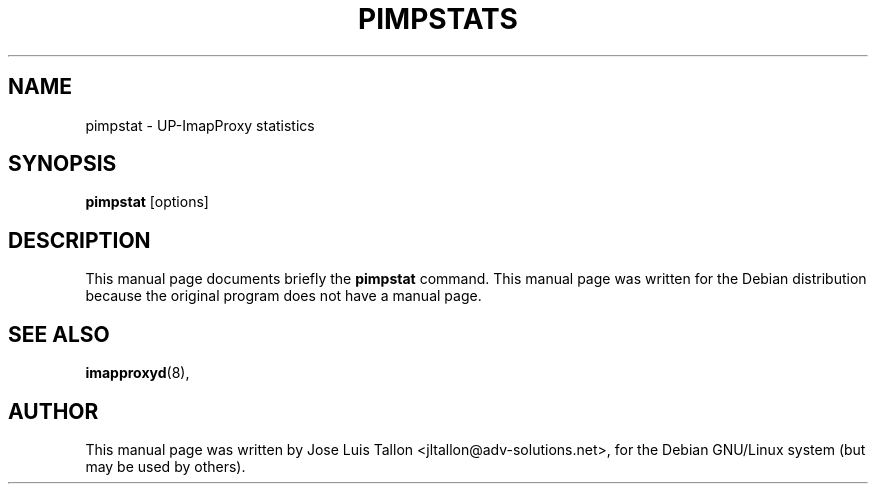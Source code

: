 .\"                                      Hey, EMACS: -*- nroff -*-
.\" First parameter, NAME, should be all caps
.\" Second parameter, SECTION, should be 1-8, maybe w/ subsection
.\" other parameters are allowed: see man(7), man(1)
.TH PIMPSTATS 8 "Mar 12, 2004" "Dave McMurtrie" "IMAP proxy daemon"
.\" Please adjust this date whenever revising the manpage.
.\"
.SH NAME
 pimpstat \- UP-ImapProxy statistics
.SH SYNOPSIS
.B pimpstat
.RI [options]
.br
.SH DESCRIPTION
This manual page documents briefly the
.B pimpstat
command.
This manual page was written for the Debian distribution
because the original program does not have a manual page.
.SH SEE ALSO
.BR imapproxyd (8),
.br
.SH AUTHOR
This manual page was written by Jose Luis Tallon
.nh 
<jltallon@adv-solutions.net>,
for the Debian GNU/Linux system (but may be used by others).
